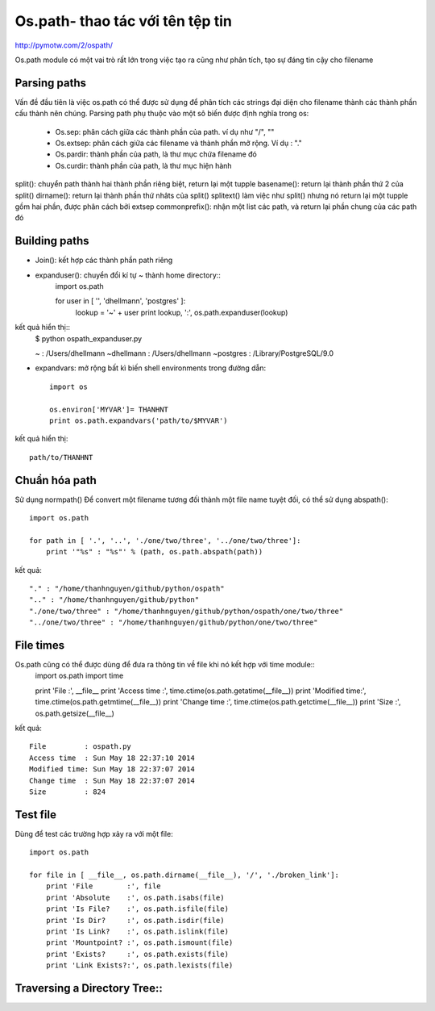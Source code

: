 Os.path- thao tác với tên tệp tin
=====================

http://pymotw.com/2/ospath/

Os.path module có một vai trò rất lớn trong việc tạo ra cũng như phân tích, tạo sự đáng tin cậy cho filename

Parsing paths
----------------

Vấn đề đầu tiên là việc os.path có thể được sử dụng để phân tích các strings đại diện cho filename thành các thành phần cấu thành nên chúng.
Parsing path phụ thuộc vào một sô biến được định nghĩa trong os:
      - Os.sep: phân cách giữa các thành phần của path. ví dụ như "/", "\"
      - Os.extsep: phân cách giữa các filename  và thành phần mở rộng. Ví dụ : "."
      - Os.pardir: thành phần của path, là thư mục chứa filename đó
      - Os.curdir: thành phần của path, là thư mục hiện hành

split(): chuyển path thành hai thành phần riêng biệt, return lại một tupple
basename(): return lại thành phần thứ 2 của split()
dirname(): return lại thành phần thứ nhâts của split()
splitext() làm việc như split() nhưng nó return lại một tupple gồm hai phần, được phân cách bởi extsep
commonprefix(): nhận một list các path, và return lại phần chung của các path đó


Building paths
-----------------

+ Join(): kết hợp các thành phần path riêng
+ expanduser(): chuyển đổi kí tự ~ thành home directory::
             import os.path

             for user in [ '', 'dhellmann', 'postgres' ]:
                 lookup = '~' + user
                 print lookup, ':', os.path.expanduser(lookup)

kết quả hiển thị::
        $ python ospath_expanduser.py

        ~ : /Users/dhellmann
        ~dhellmann : /Users/dhellmann
        ~postgres : /Library/PostgreSQL/9.0


+ expandvars: mở rộng bất kì  biến shell environments trong đường dẫn::

        import os

        os.environ['MYVAR']= THANHNT
        print os.path.expandvars('path/to/$MYVAR')

kết quả hiển thị::

        path/to/THANHNT


Chuẩn hóa path
---------------

Sử dụng normpath()
Để convert một filename tương đối thành một file name tuyệt đối, có thể sử dụng abspath()::

      import os.path

      for path in [ '.', '..', './one/two/three', '../one/two/three']:
          print '"%s" : "%s"' % (path, os.path.abspath(path))

kết quả::

      "." : "/home/thanhnguyen/github/python/ospath"
      ".." : "/home/thanhnguyen/github/python"
      "./one/two/three" : "/home/thanhnguyen/github/python/ospath/one/two/three"
      "../one/two/three" : "/home/thanhnguyen/github/python/one/two/three"



File times
-------------------
Os.path cũng có thể được dùng để đưa ra thông tin về file khi nó kết hợp với time module::
      import os.path
      import time

      print 'File         :', __file__
      print 'Access time  :', time.ctime(os.path.getatime(__file__))
      print 'Modified time:', time.ctime(os.path.getmtime(__file__))
      print 'Change time  :', time.ctime(os.path.getctime(__file__))
      print 'Size         :', os.path.getsize(__file__)

kết quả::

      File         : ospath.py
      Access time  : Sun May 18 22:37:10 2014
      Modified time: Sun May 18 22:37:07 2014
      Change time  : Sun May 18 22:37:07 2014
      Size         : 824



Test file
---------------

Dùng để test các trường hợp xảy ra với một file::

      import os.path

      for file in [ __file__, os.path.dirname(__file__), '/', './broken_link']:
          print 'File        :', file
          print 'Absolute    :', os.path.isabs(file)
          print 'Is File?    :', os.path.isfile(file)
          print 'Is Dir?     :', os.path.isdir(file)
          print 'Is Link?    :', os.path.islink(file)
          print 'Mountpoint? :', os.path.ismount(file)
          print 'Exists?     :', os.path.exists(file)
          print 'Link Exists?:', os.path.lexists(file)



Traversing a Directory Tree::
--------------------------



